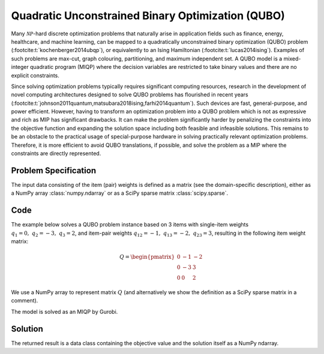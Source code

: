 Quadratic Unconstrained Binary Optimization (QUBO)
==================================================

Many :math:`\mathcal{NP}`-hard discrete optimization problems that naturally
arise in application fields such as finance, energy, healthcare, and machine learning,
can be mapped to a quadratically unconstrained binary optimization (QUBO) problem
(:footcite:t:`kochenberger2014ubqp`), or equivalently to an Ising Hamiltonian
(:footcite:t:`lucas2014ising`).
Examples of such problems are max-cut, graph colouring, partitioning, and maximum
independent set. A QUBO model is a mixed-integer quadratic program (MIQP) where
the decision variables are restricted to take binary values and there are no
explicit constraints.

Since solving optimization problems typically requires significant computing resources,
research in the development of novel computing architectures designed to solve QUBO problems
has flourished in recent years (:footcite:t:`johnson2011quantum,matsubara2018ising,farhi2014quantum`).
Such devices are fast, general-purpose, and power efficient. However, having to
transform an optimization problem into a QUBO problem which is not as expressive and rich
as MIP has significant drawbacks. It can make the problem significantly harder by
penalizing the constraints into the objective function and expanding the solution space
including both feasible and infeasible solutions. This remains to be an obstacle to the
practical usage of special-purpose hardware in solving practically relevant optimization
problems. Therefore, it is more efficient to avoid QUBO translations, if possible, and
solve the problem as a MIP where the constraints are directly represented.


Problem Specification
---------------------

.. tabs::

    .. tab:: Domain-Specific Description

        We are given a set :math:`I` of :math:`n` items,
        weights :math:`q_i \in \mathbb{R}`
        for each single item :math:`i \in I`,
        and weights :math:`q_{ij} \in \mathbb{R}` for each pair of distinct items
        :math:`i,j \in I,~ i \neq j`.

        The objective is to find a subset :math:`S^* \subseteq I` of items such that the sum of weights
        of all single items in :math:`S^*` and all pairs of distinct items in :math:`S^*` is
        minimal, i.e.,

        .. math::
            S^* = \arg \min_{S \subseteq I} \sum_{i \in S} q_i + \sum_{i,j \in S,~ i \neq j} q_{ij}

        We arrange the weights in an upper triangular matrix :math:`Q \in \mathbb{R}^{n \times n}`
        where entry :math:`q_{ij}` with :math:`i < j` is the weight for item pair :math:`i,j`, and
        entry :math:`q_{ii} = q_i` is the weight for single item :math:`i`.

        Note that the input matrix does not necessarily need to be in upper triangular format.
        We accept matrices :math:`Q'` that are populated in an arbitrary way and accumulate symmetric entries,
        i.e., :math:`q_{ij} = q'_{ij} + q'_{ji}` for all item pairs :math:`i,j` with :math:`i < j`.

    .. tab:: Optimization Model

        We define a binary decision vector :math:`x \in \{0,1\}^n` with variables

        .. math::
            x_i = \begin{cases}
                1 & \text{if item}\,i \in S^*\\
                0 & \text{otherwise.} \\
            \end{cases}

        The QUBO model is then given as:

        .. math::
            \begin{align}
            \max \quad        & x' Q x = \sum_{i \in I} \sum_{j \in I} q_{ij} x_i x_j & \\
            \mbox{s.t.} \quad & x \in \{0, 1\}^n &
            \end{align}

        Note that weights :math:`q_i = q_{ii}` for single items :math:`i \in I` are
        correctly considered in the objective function since :math:`x_i x_i = x_i` holds
        for binary variables.

The input data consisting of the item (pair) weights is defined as a matrix (see the
domain-specific description), either as a NumPy array :class:`numpy.ndarray`
or as a SciPy sparse matrix :class:`scipy.sparse`.

Code
----

The example below solves a QUBO problem instance based on 3 items
with single-item weights :math:`q_1 = 0,~ q_2 = -3,~ q_3 = 2`, and
item-pair weights :math:`q_{12} = -1,~ q_{13} = -2,~ q_{23} = 3`,
resulting in the following item weight matrix:

.. math::
    Q = \begin{pmatrix}
    0 & -1 & -2\\
    0 & -3 & 3\\
    0 & 0 & 2
    \end{pmatrix}

We use a NumPy array to represent matrix :math:`Q` (and alternatively we show the
definition as a SciPy sparse matrix in a comment).

.. testcode:: qubo

    import numpy as np
    import scipy.sparse as sp
    from gurobi_optimods.qubo import solve_qubo

    Q = np.array([[0, -1, -2], [0, -3, 3], [0, 0, 2]])

    # weights = [-3, 2, -1, -2, 3]
    # row = [1, 2, 0, 0, 1]
    # col = [1, 2, 1, 2, 2]
    # Q = sp.coo_matrix((weights, (row, col)), shape=(3, 3))

    result = solve_qubo(Q)

.. testoutput:: qubo
    :hide:

    ...
    New QUBO solution found with objective -4.0

The model is solved as an MIQP by Gurobi.

.. collapse:: View Gurobi Logs

    .. code-block:: text

        Gurobi 10.0.1 (linux64) logging started Fri Apr 28 17:24:54 2023

        Set parameter LogFile to value "gurobi.log"
        Gurobi Optimizer version 10.0.1 build v10.0.1rc0 (linux64)

        CPU model: Intel(R) Core(TM) i7-8665U CPU @ 1.90GHz, instruction set [SSE2|AVX|AVX2]
        Thread count: 4 physical cores, 8 logical processors, using up to 8 threads

        Optimize a model with 0 rows, 3 columns and 0 nonzeros
        Model fingerprint: 0x0d77f9fa
        Model has 5 quadratic objective terms
        Variable types: 0 continuous, 3 integer (3 binary)
        Coefficient statistics:
        Matrix range     [0e+00, 0e+00]
        Objective range  [0e+00, 0e+00]
        QObjective range [2e+00, 6e+00]
        Bounds range     [1e+00, 1e+00]
        RHS range        [0e+00, 0e+00]
        Found heuristic solution: objective 0.0000000
        Found heuristic solution: objective -1.0000000
        Found heuristic solution: objective -4.0000000
        Presolve removed 0 rows and 3 columns
        Presolve time: 0.00s
        Presolve: All rows and columns removed

        Explored 0 nodes (0 simplex iterations) in 0.00 seconds (0.00 work units)
        Thread count was 1 (of 8 available processors)

        Solution count 3: -4 -1 0
        No other solutions better than -4

        Optimal solution found (tolerance 1.00e-04)
        Best objective -4.000000000000e+00, best bound -4.000000000000e+00, gap 0.0000%

        User-callback calls 84, time in user-callback 0.00 sec


Solution
--------

The returned result is a data class containing the objective value and
the solution itself as a NumPy ndarray.

.. doctest:: qubo
    :options: +NORMALIZE_WHITESPACE

    >>> result
    QuboResult(solution=array([1., 1., 0.]), objective_value=-4.0)
    >>> result.objective_value
    -4.0
    >>> result.solution
    array([1., 1., 0.])

.. footbibliography::
